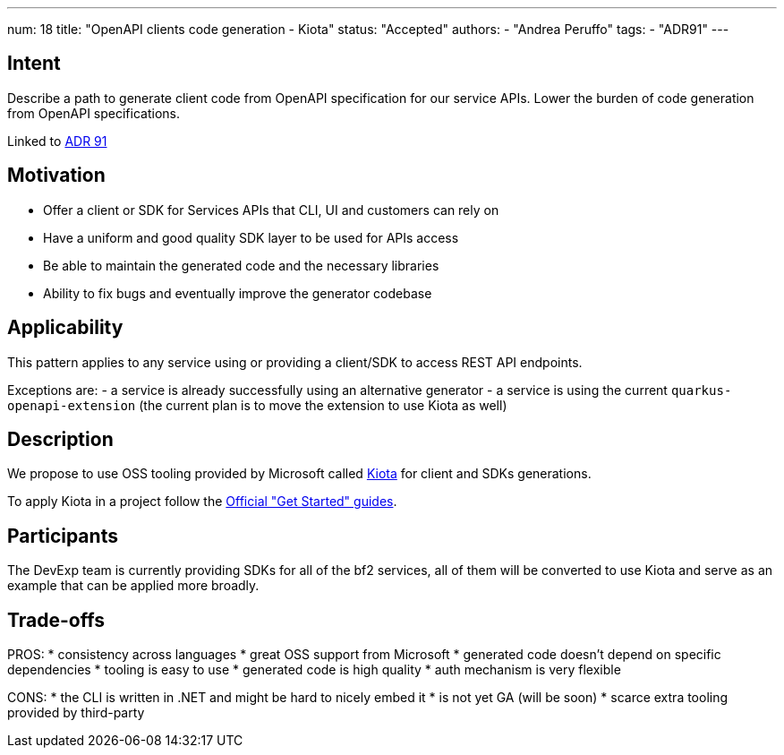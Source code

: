 ---
num: 18
title: "OpenAPI clients code generation - Kiota"
status: "Accepted"
authors:
- "Andrea Peruffo"
tags:
- "ADR91"
---

## Intent

Describe a path to generate client code from OpenAPI specification for our service APIs.
Lower the burden of code generation from OpenAPI specifications.

Linked to link:_adr/91/index.adoc[ADR 91]

## Motivation

* Offer a client or SDK for Services APIs that CLI, UI and customers can rely on
* Have a uniform and good quality SDK layer to be used for APIs access
* Be able to maintain the generated code and the necessary libraries
* Ability to fix bugs and eventually improve the generator codebase

## Applicability

This pattern applies to any service using or providing a client/SDK to access REST API endpoints.

Exceptions are:
 - a service is already successfully using an alternative generator
 - a service is using the current `quarkus-openapi-extension` (the current plan is to move the extension to use Kiota as well)

## Description

We propose to use OSS tooling provided by Microsoft called https://github.com/microsoft/kiota[Kiota] for client and SDKs generations.

To apply Kiota in a project follow the https://microsoft.github.io/kiota/get-started/[Official "Get Started" guides].

## Participants

The DevExp team is currently providing SDKs for all of the bf2 services, all of them will be converted to use Kiota and serve as an example that can be applied more broadly.

## Trade-offs

PROS:
* consistency across languages
* great OSS support from Microsoft
* generated code doesn't depend on specific dependencies
* tooling is easy to use
* generated code is high quality
* auth mechanism is very flexible

CONS:
* the CLI is written in .NET and might be hard to nicely embed it
* is not yet GA (will be soon)
* scarce extra tooling provided by third-party
